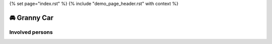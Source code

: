 {% set page="index.rst" %}
{% include "demo_page_header.rst" with context %}

🚘 Granny Car
=============
.. team:: Granny Car
   :id: GRANNY 
   :persons: PETER, ALFRED, THOMAS
   :image: docs/_images/granny_car.jpg
   :layout: clean_l

   Introducing the "Granny Glide," a specially designed car catering to the needs of elderly drivers. 
   With plush, ergonomic seating, easy-to-reach controls, and assisted steering, it offers comfort and 
   convenience. Safety features include automatic braking and adjustable speed limits. The Granny Glide 
   ensures a smooth and secure ride for seniors, prioritizing their comfort and safety.


Involved persons
----------------

.. needextract::
   :filter: "GRANNY" in persons_back